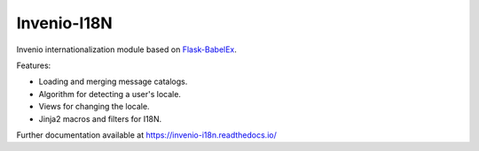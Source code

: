 ..
    This file is part of Invenio.
    Copyright (C) 2015-2018 CERN.

    Invenio is free software; you can redistribute it and/or modify it
    under the terms of the MIT License; see LICENSE file for more details.

==============
 Invenio-I18N
==============

.. image:: https://img.shields.io/travis/inveniosoftware/invenio-i18n.svg
        :target: https://travis-ci.org/inveniosoftware/invenio-i18n

.. image:: https://img.shields.io/coveralls/inveniosoftware/invenio-i18n.svg
        :target: https://coveralls.io/r/inveniosoftware/invenio-i18n

.. image:: https://img.shields.io/pypi/v/invenio-i18n.svg
        :target: https://pypi.org/pypi/invenio-i18n


Invenio internationalization module based on
`Flask-BabelEx <https://pythonhosted.org/Flask-BabelEx/>`_.

Features:

* Loading and merging message catalogs.
* Algorithm for detecting a user's locale.
* Views for changing the locale.
* Jinja2 macros and filters for I18N.

Further documentation available at https://invenio-i18n.readthedocs.io/
